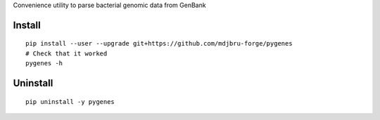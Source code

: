 Convenience utility to parse bacterial genomic data from GenBank

Install
-------
::

   pip install --user --upgrade git+https://github.com/mdjbru-forge/pygenes
   # Check that it worked
   pygenes -h

Uninstall
---------
::

   pip uninstall -y pygenes
